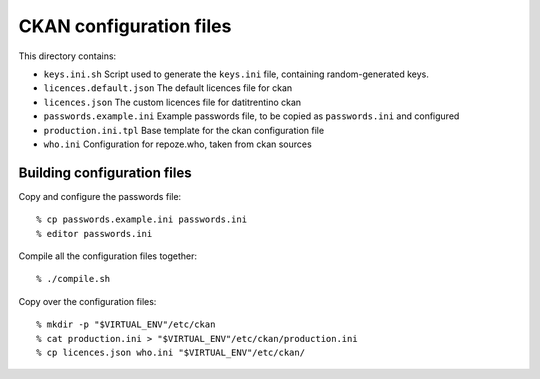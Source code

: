 CKAN configuration files
########################

This directory contains:

* ``keys.ini.sh`` Script used to generate the ``keys.ini`` file, containing
  random-generated keys.

* ``licences.default.json`` The default licences file for ckan

* ``licences.json`` The custom licences file for datitrentino ckan

* ``passwords.example.ini`` Example passwords file, to be copied as ``passwords.ini``
  and configured

* ``production.ini.tpl`` Base template for the ckan configuration file

* ``who.ini`` Configuration for repoze.who, taken from ckan sources


Building configuration files
============================

Copy and configure the passwords file::

    % cp passwords.example.ini passwords.ini
    % editor passwords.ini

Compile all the configuration files together::

    % ./compile.sh

Copy over the configuration files::

    % mkdir -p "$VIRTUAL_ENV"/etc/ckan
    % cat production.ini > "$VIRTUAL_ENV"/etc/ckan/production.ini
    % cp licences.json who.ini "$VIRTUAL_ENV"/etc/ckan/
